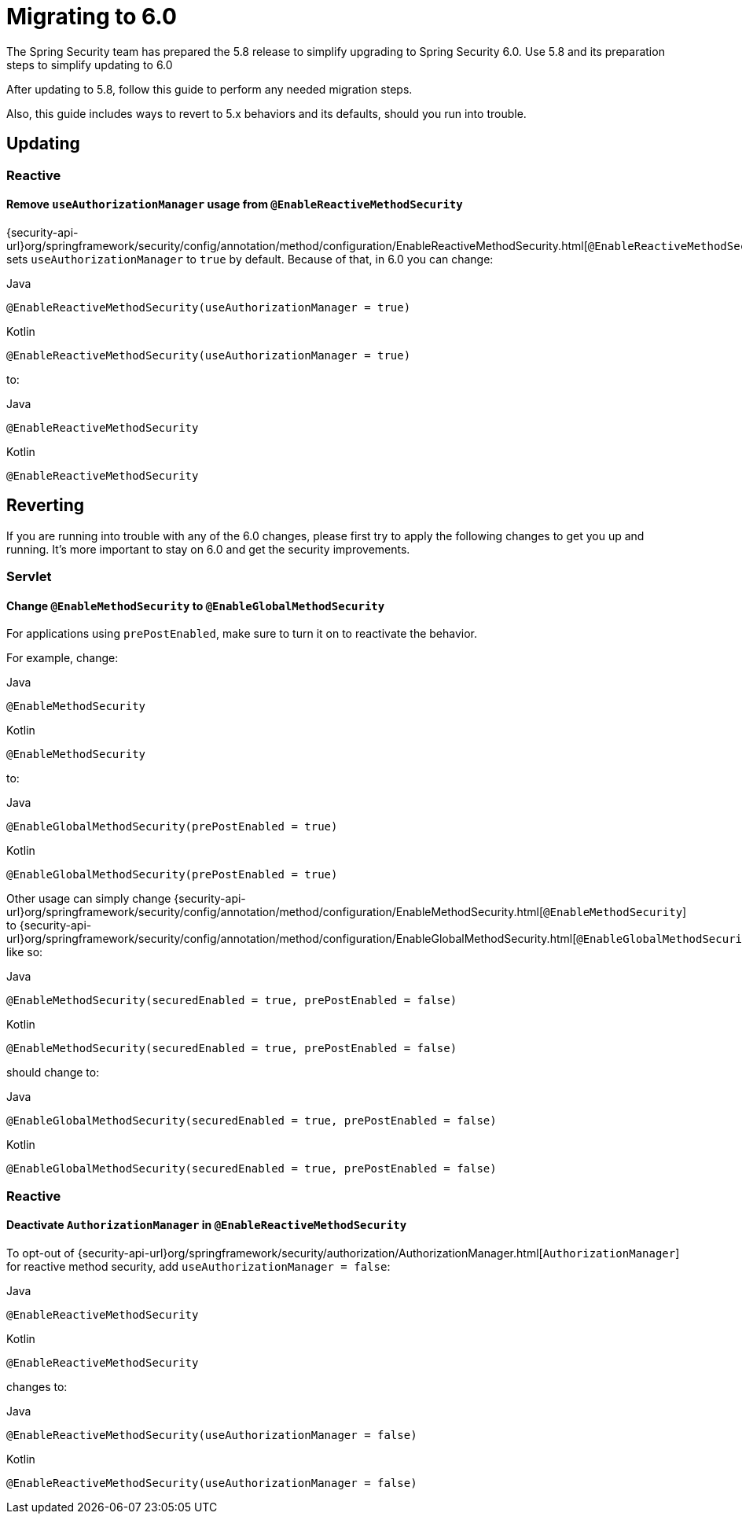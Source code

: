 [[migration]]
= Migrating to 6.0

The Spring Security team has prepared the 5.8 release to simplify upgrading to Spring Security 6.0.
Use 5.8 and its preparation steps to simplify updating to 6.0

After updating to 5.8, follow this guide to perform any needed migration steps.

Also, this guide includes ways to revert to 5.x behaviors and its defaults, should you run into trouble.

== Updating

=== Reactive

==== Remove `useAuthorizationManager` usage from `@EnableReactiveMethodSecurity`

{security-api-url}org/springframework/security/config/annotation/method/configuration/EnableReactiveMethodSecurity.html[`@EnableReactiveMethodSecurity`] sets `useAuthorizationManager` to `true` by default.
Because of that, in 6.0 you can change:

====
.Java
[source,java,role="primary"]
----
@EnableReactiveMethodSecurity(useAuthorizationManager = true)
----

.Kotlin
[source,kotlin,role="secondary"]
----
@EnableReactiveMethodSecurity(useAuthorizationManager = true)
----
====

to:

====
.Java
[source,java,role="primary"]
----
@EnableReactiveMethodSecurity
----

.Kotlin
[source,kotlin,role="secondary"]
----
@EnableReactiveMethodSecurity
----
====

== Reverting

If you are running into trouble with any of the 6.0 changes, please first try to apply the following changes to get you up and running.
It's more important to stay on 6.0 and get the security improvements.

=== Servlet

==== Change `@EnableMethodSecurity` to `@EnableGlobalMethodSecurity`

For applications using `prePostEnabled`, make sure to turn it on to reactivate the behavior.

For example, change:

====
.Java
[source,java,role="primary"]
----
@EnableMethodSecurity
----

.Kotlin
[source,kotlin,role="secondary"]
----
@EnableMethodSecurity
----
====

to:

====
.Java
[source,java,role="primary"]
----
@EnableGlobalMethodSecurity(prePostEnabled = true)
----

.Kotlin
[source,kotlin,role="secondary"]
----
@EnableGlobalMethodSecurity(prePostEnabled = true)
----
====

Other usage can simply change {security-api-url}org/springframework/security/config/annotation/method/configuration/EnableMethodSecurity.html[`@EnableMethodSecurity`] to {security-api-url}org/springframework/security/config/annotation/method/configuration/EnableGlobalMethodSecurity.html[`@EnableGlobalMethodSecurity`], like so:

====
.Java
[source,java,role="primary"]
----
@EnableMethodSecurity(securedEnabled = true, prePostEnabled = false)
----

.Kotlin
[source,kotlin,role="secondary"]
----
@EnableMethodSecurity(securedEnabled = true, prePostEnabled = false)
----
====

should change to:

====
.Java
[source,java,role="primary"]
----
@EnableGlobalMethodSecurity(securedEnabled = true, prePostEnabled = false)
----

.Kotlin
[source,kotlin,role="secondary"]
----
@EnableGlobalMethodSecurity(securedEnabled = true, prePostEnabled = false)
----
====

=== Reactive

==== Deactivate `AuthorizationManager` in `@EnableReactiveMethodSecurity`

To opt-out of {security-api-url}org/springframework/security/authorization/AuthorizationManager.html[`AuthorizationManager`] for reactive method security, add `useAuthorizationManager = false`:

====
.Java
[source,java,role="primary"]
----
@EnableReactiveMethodSecurity
----

.Kotlin
[source,kotlin,role="secondary"]
----
@EnableReactiveMethodSecurity
----
====

changes to:

====
.Java
[source,java,role="primary"]
----
@EnableReactiveMethodSecurity(useAuthorizationManager = false)
----

.Kotlin
[source,kotlin,role="secondary"]
----
@EnableReactiveMethodSecurity(useAuthorizationManager = false)
----
====

